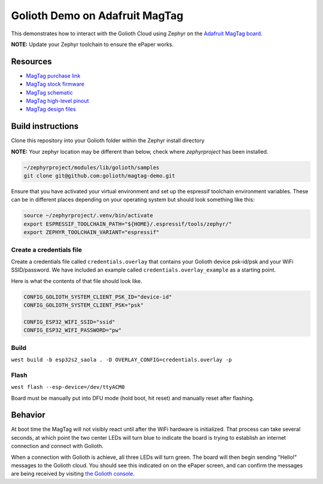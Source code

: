 Golioth Demo on Adafruit MagTag
###############################

This demonstrates how to interact with the Golioth Cloud using Zephyr on the
`Adafruit MagTag board`_.

**NOTE:** Update your Zephyr toolchain to ensure the ePaper works.

Resources
*********

* `MagTag purchase link`_
* `MagTag stock firmware`_ 
* `MagTag schematic`_
* `MagTag high-level pinout`_
* `MagTag design files`_


Build instructions
******************

Clone this repository into your Golioth folder within the Zephyr install
directory

**NOTE:** Your zephyr location may be different than below, check where
`zephyrproject` has been installed.

.. code-block:: bash

   ~/zephyrproject/modules/lib/golioth/samples
   git clone git@github.com:golioth/magtag-demo.git

Ensure that you have activated your virtual environment and set up the
espressif toolchain environment variables. These can be in different places
depending on your operating system but should look something like this:

.. code-block:: bash

   source ~/zephyrproject/.venv/bin/activate
   export ESPRESSIF_TOOLCHAIN_PATH="${HOME}/.espressif/tools/zephyr/"
   export ZEPHYR_TOOLCHAIN_VARIANT="espressif"

Create a credentials file
=========================

Create a credentials file called ``credentials.overlay`` that contains your
Golioth device psk-id/psk and your WiFi SSID/password. We have included an
example called ``credentials.overlay_example`` as a starting point.

Here is what the contents of that file should look like.

.. code-block::

   CONFIG_GOLIOTH_SYSTEM_CLIENT_PSK_ID="device-id"
   CONFIG_GOLIOTH_SYSTEM_CLIENT_PSK="psk"

   CONFIG_ESP32_WIFI_SSID="ssid"
   CONFIG_ESP32_WIFI_PASSWORD="pw"

Build
=====

``west build -b esp32s2_saola . -D OVERLAY_CONFIG=credentials.overlay -p``

Flash
=====

``west flash --esp-device=/dev/ttyACM0``

Board must be manually put into DFU mode (hold boot, hit reset) and manually
reset after flashing.

Behavior
********

At boot time the MagTag will not visibly react until after the WiFi hardware is
initialized. That process can take several seconds, at which point the two center
LEDs will turn blue to indicate the board is trying to establish an internet
connection and connect with Golioth.

When a connection with Golioth is achieve, all three LEDs will turn green. The
board will then begin sending "Hello!" messages to the Golioth cloud. You should
see this indicated on on the ePaper screen, and can confirm the messages are
being received by visiting `the Golioth console`_.

.. _Adafruit MagTag board: https://learn.adafruit.com/adafruit-magtag
.. _MagTag purchase link: https://www.adafruit.com/magtag
.. _MagTag stock firmware: https://learn.adafruit.com/adafruit-magtag/downloads#all-in-one-shipping-demo-3077979-2
.. _MagTag schematic: https://learn.adafruit.com/assets/96946
.. _MagTag high-level pinout: https://github.com/adafruit/Adafruit_MagTag_PCBs/blob/main/Adafruit%20MagTag%20ESP32-S2%20pinout.pdf
.. _MagTag design files: https://github.com/adafruit/Adafruit_MagTag_PCBs
.. _AdafruitAdafruit MagTag board: https://www.adafruit.com/magtag
.. _the Golioth console: https://console.golioth.io/
